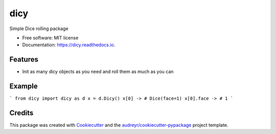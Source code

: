 ====
dicy
====


.. image:: https://img.shields.io/pypi/v/dicy.svg
        :target: https://pypi.python.org/pypi/dicy

.. image:: https://img.shields.io/travis/M-Farag/dicy.svg
        :target: https://travis-ci.com/M-Farag/dicy

.. image:: https://readthedocs.org/projects/dicy/badge/?version=latest
        :target: https://dicy.readthedocs.io/en/latest/?version=latest
        :alt: Documentation Status




Simple Dice rolling package


* Free software: MIT license
* Documentation: https://dicy.readthedocs.io.


Features
--------

* Init as many dicy objects as you need and roll them as much as you can


Example
-------

```
from dicy import dicy as d
x = d.Dicy()
x[0] -> # Dice(face=1)
x[0].face -> # 1
```



Credits
-------

This package was created with Cookiecutter_ and the `audreyr/cookiecutter-pypackage`_ project template.

.. _Cookiecutter: https://github.com/audreyr/cookiecutter
.. _`audreyr/cookiecutter-pypackage`: https://github.com/audreyr/cookiecutter-pypackage
